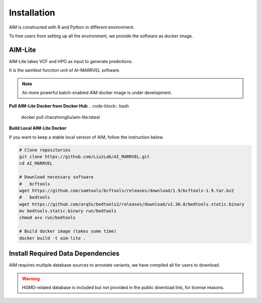 .. _install:

*************
Installation
*************

AIM is constructed with R and Python in different environment.

To free users from setting up all the environment, we provide the software as docker image.


AIM-Lite
=============
AIM-Lite takes VCF and HPO as input to generate predictions. 

It is the samllest function unit of AI-MARRVEL software.

.. note::

   An more powerful batch-enabled AIM docker image is under development.

**Pull AIM-Lite Docker from Docker Hub**
.. code-block:: bash
    
    docker pull chaozhongliu/aim-lite:latest


**Build Local AIM-Lite Docker**

If you want to keep a stable local version of AIM, follow the instruction below.

.. code-block:: bash
    
    # Clone repositories
    git clone https://github.com/LiuzLab/AI_MARRVEL.git
    cd AI_MARRVEL

    # Download necessary software
    #   bcftools
    wget https://github.com/samtools/bcftools/releases/download/1.9/bcftools-1.9.tar.bz2
    #   bedtools
    wget https://github.com/arq5x/bedtools2/releases/download/v2.30.0/bedtools.static.binary
    mv bedtools.static.binary run/bedtools
    chmod a+x run/bedtools

    # Build docker image (takes some time)
    docker build -t aim-lite .


Install Required Data Dependencies
===================================
AIM requires multiple database sources to annotate variants, we have compiled all for users to download.

.. warning::

   HGMD-related database is included but not provided in the public download link, for license reasons.



